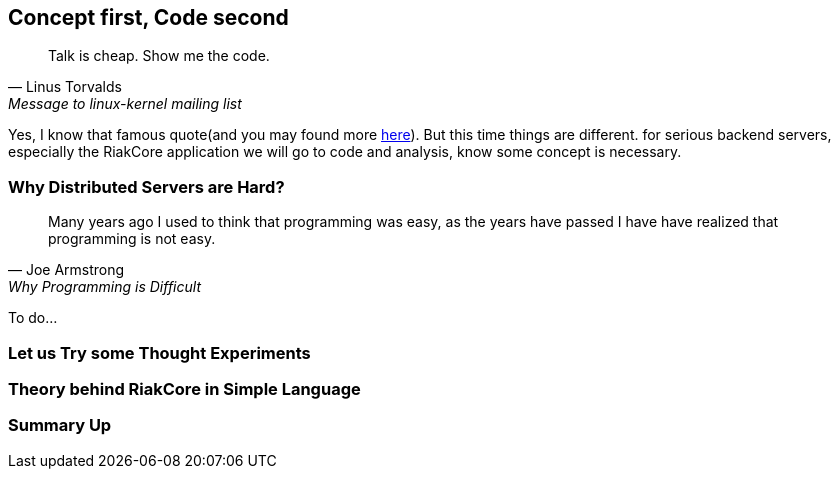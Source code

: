 Concept first, Code second
--------------------------

[quote, Linus Torvalds, Message to linux-kernel mailing list]
____
Talk is cheap. Show me the code.
____

Yes, I know that famous quote(and you may found more
http://en.wikiquote.org/wiki/Linus_Torvald[here]). But this time things are
different. for serious backend servers, especially the RiakCore application we
will go to code and analysis, know some concept is necessary.



Why Distributed Servers are Hard?
~~~~~~~~~~~~~~~~~~~~~~~~~~~~~~~~~

[quote, Joe Armstrong, Why Programming is Difficult]
____
Many years ago I used to think that programming was easy, as the years have passed I have have realized that programming is not easy.
____

To do...



Let us Try some Thought Experiments
~~~~~~~~~~~~~~~~~~~~~~~~~~~~~~~~~~~



Theory behind RiakCore in Simple Language
~~~~~~~~~~~~~~~~~~~~~~~~~~~~~~~~~~~~~~~~~



Summary Up
~~~~~~~~~~
